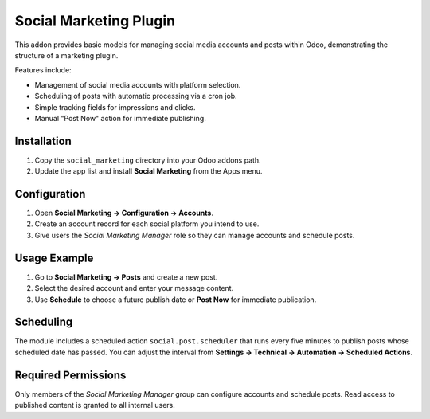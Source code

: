 Social Marketing Plugin
=======================

This addon provides basic models for managing social media accounts and posts
within Odoo, demonstrating the structure of a marketing plugin.

Features include:

- Management of social media accounts with platform selection.
- Scheduling of posts with automatic processing via a cron job.
- Simple tracking fields for impressions and clicks.
- Manual "Post Now" action for immediate publishing.

Installation
------------

1. Copy the ``social_marketing`` directory into your Odoo addons path.
2. Update the app list and install **Social Marketing** from the Apps menu.

Configuration
-------------

1. Open **Social Marketing → Configuration → Accounts**.
2. Create an account record for each social platform you intend to use.
3. Give users the *Social Marketing Manager* role so they can manage
   accounts and schedule posts.

Usage Example
-------------

1. Go to **Social Marketing → Posts** and create a new post.
2. Select the desired account and enter your message content.
3. Use **Schedule** to choose a future publish date or **Post Now** for
   immediate publication.

Scheduling
----------

The module includes a scheduled action ``social.post.scheduler`` that runs
every five minutes to publish posts whose scheduled date has passed. You can
adjust the interval from **Settings → Technical → Automation → Scheduled
Actions**.

Required Permissions
--------------------

Only members of the *Social Marketing Manager* group can configure accounts
and schedule posts. Read access to published content is granted to all internal
users.
